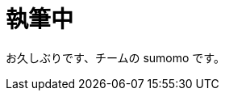 = 執筆中
:hp-alt-title: Azure 11
:hp-tags: syoga, log, Azure, Circl CI, Azure Web Apps, Docker

お久しぶりです、チームの sumomo です。

